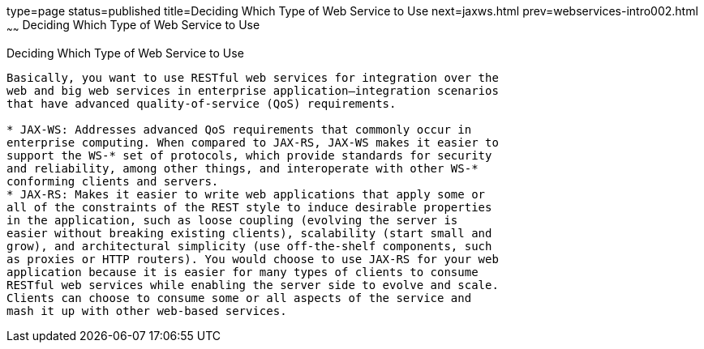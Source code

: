 type=page
status=published
title=Deciding Which Type of Web Service to Use
next=jaxws.html
prev=webservices-intro002.html
~~~~~~
Deciding Which Type of Web Service to Use
=========================================

[[GJBJI]]

[[deciding-which-type-of-web-service-to-use]]
Deciding Which Type of Web Service to Use
-----------------------------------------

Basically, you want to use RESTful web services for integration over the
web and big web services in enterprise application–integration scenarios
that have advanced quality-of-service (QoS) requirements.

* JAX-WS: Addresses advanced QoS requirements that commonly occur in
enterprise computing. When compared to JAX-RS, JAX-WS makes it easier to
support the WS-* set of protocols, which provide standards for security
and reliability, among other things, and interoperate with other WS-*
conforming clients and servers.
* JAX-RS: Makes it easier to write web applications that apply some or
all of the constraints of the REST style to induce desirable properties
in the application, such as loose coupling (evolving the server is
easier without breaking existing clients), scalability (start small and
grow), and architectural simplicity (use off-the-shelf components, such
as proxies or HTTP routers). You would choose to use JAX-RS for your web
application because it is easier for many types of clients to consume
RESTful web services while enabling the server side to evolve and scale.
Clients can choose to consume some or all aspects of the service and
mash it up with other web-based services.


